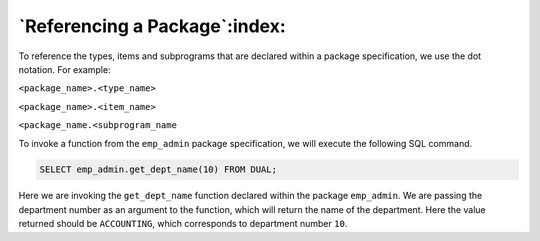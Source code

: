 .. raw:: latex

   \newpage

==============================
`Referencing a Package`:index:
==============================

To reference the types, items and subprograms that are declared within a
package specification, we use the dot notation. For example:

``<package_name>.<type_name>``

``<package_name>.<item_name>``

``<package_name.<subprogram_name``

To invoke a function from the ``emp_admin`` package specification, we will
execute the following SQL command.

.. code-block:: text

   SELECT emp_admin.get_dept_name(10) FROM DUAL;

Here we are invoking the ``get_dept_name`` function declared within the
package ``emp_admin``. We are passing the department number as an argument
to the function, which will return the name of the department. Here the
value returned should be ``ACCOUNTING``, which corresponds to department
number ``10``.
